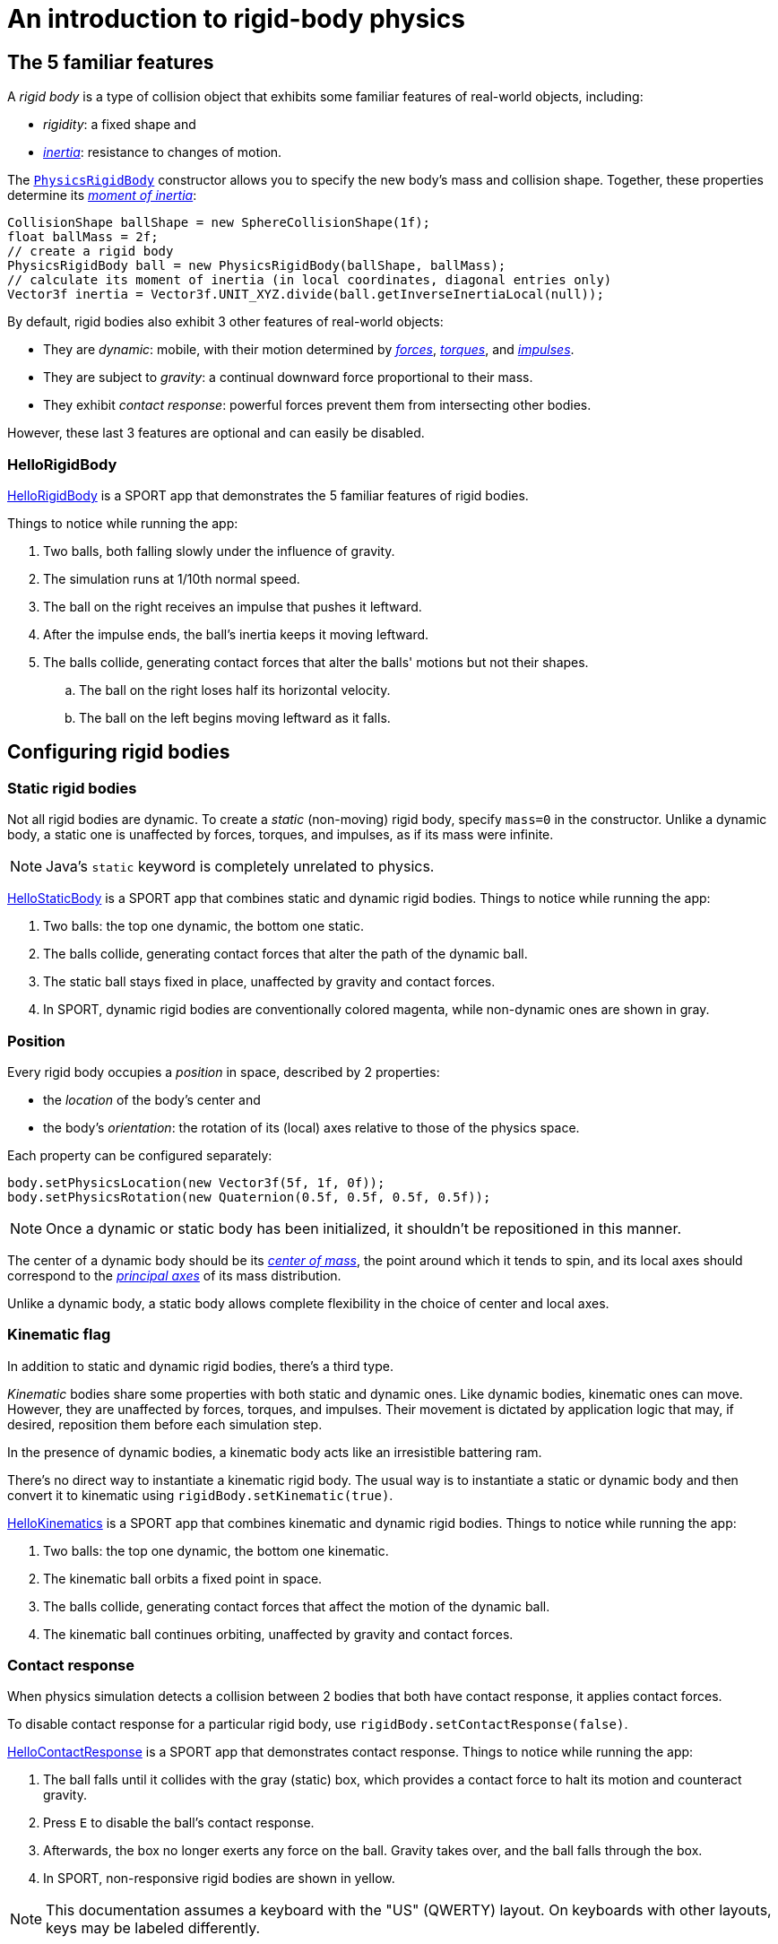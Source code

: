 = An introduction to rigid-body physics
:experimental:
:page-pagination:
:page-toclevels: 3
:url-api: https://stephengold.github.io/Libbulletjme/javadoc/master/com/jme3/bullet
:url-enwiki: https://en.wikipedia.org/wiki
:url-examples: https://github.com/stephengold/sport/blob/master/apps/src/main/java/com/github/stephengold/sport/demo
:url-tutorial: https://github.com/stephengold/LbjExamples/blob/master/apps/src/main/java/com/github/stephengold/lbjexamples/apps

== The 5 familiar features

A _rigid body_ is a type of collision object
that exhibits some familiar features of real-world objects, including:

* _rigidity_: a fixed shape and
* {url-enwiki}/Inertia[_inertia_]: resistance to changes of motion.

The {url-api}/objects/PhysicsRigidBody.html[`PhysicsRigidBody`] constructor
allows you to specify the new body's mass and collision shape.
Together, these properties determine its
{url-enwiki}/Moment_of_inertia[_moment of inertia_]:

[source,java]
----
CollisionShape ballShape = new SphereCollisionShape(1f);
float ballMass = 2f;
// create a rigid body
PhysicsRigidBody ball = new PhysicsRigidBody(ballShape, ballMass);
// calculate its moment of inertia (in local coordinates, diagonal entries only)
Vector3f inertia = Vector3f.UNIT_XYZ.divide(ball.getInverseInertiaLocal(null));
----

By default, rigid bodies also exhibit 3 other features of real-world objects:

* They are _dynamic_:
  mobile, with their motion determined by
  {url-enwiki}/Force[_forces_],
  {url-enwiki}/Torque[_torques_], and
  {url-enwiki}/Impulse_(physics)[_impulses_].
* They are subject to _gravity_:
  a continual downward force proportional to their mass.
* They exhibit _contact response_:
  powerful forces prevent them from intersecting other bodies.

However, these last 3 features are optional and can easily be disabled.

=== HelloRigidBody

{url-tutorial}/HelloRigidBody.java[HelloRigidBody] is a SPORT app
that demonstrates the 5 familiar features of rigid bodies.

Things to notice while running the app:

. Two balls, both falling slowly under the influence of gravity.
. The simulation runs at 1/10th normal speed.
. The ball on the right receives an impulse that pushes it leftward.
. After the impulse ends, the ball's inertia keeps it moving leftward.
. The balls collide, generating contact forces
  that alter the balls' motions but not their shapes.
.. The ball on the right loses half its horizontal velocity.
.. The ball on the left begins moving leftward as it falls.

== Configuring rigid bodies

=== Static rigid bodies

Not all rigid bodies are dynamic.
To create a _static_ (non-moving) rigid body,
specify `mass=0` in the constructor.
Unlike a dynamic body,
a static one is unaffected by forces, torques, and impulses,
as if its mass were infinite.

NOTE: Java's `static` keyword is completely unrelated to physics.

{url-tutorial}/HelloStaticBody.java[HelloStaticBody] is a SPORT app
that combines static and dynamic rigid bodies.
Things to notice while running the app:

. Two balls: the top one dynamic, the bottom one static.
. The balls collide, generating contact forces
  that alter the path of the dynamic ball.
. The static ball stays fixed in place,
  unaffected by gravity and contact forces.
. In SPORT, dynamic rigid bodies are conventionally colored magenta,
  while non-dynamic ones are shown in gray.

=== Position

Every rigid body occupies a _position_ in space, described by 2 properties:

* the _location_ of the body's center and
* the body's _orientation_:
  the rotation of its (local) axes relative to those of the physics space.

Each property can be configured separately:

[source,java]
----
body.setPhysicsLocation(new Vector3f(5f, 1f, 0f));
body.setPhysicsRotation(new Quaternion(0.5f, 0.5f, 0.5f, 0.5f));
----

NOTE: Once a dynamic or static body has been initialized,
it shouldn't be repositioned in this manner.

The center of a dynamic body should be its
{url-enwiki}/Center_of_mass[_center of mass_],
the point around which it tends to spin,
and its local axes should correspond to the
{url-enwiki}/Principal_axis_(mechanics)[_principal axes_]
of its mass distribution.

Unlike a dynamic body, a static body allows complete flexibility
in the choice of center and local axes.

=== Kinematic flag

In addition to static and dynamic rigid bodies, there's a third type.

_Kinematic_ bodies share some properties with both static and dynamic ones.
Like dynamic bodies, kinematic ones can move.
However, they are unaffected by forces, torques, and impulses.
Their movement is dictated by application logic that may, if desired,
reposition them before each simulation step.

In the presence of dynamic bodies, a kinematic body acts like
an irresistible battering ram.

There's no direct way to instantiate a kinematic rigid body.
The usual way is to instantiate a static or dynamic body and then convert it
to kinematic using `rigidBody.setKinematic(true)`.

{url-tutorial}/HelloKinematics.java[HelloKinematics] is a SPORT app
that combines kinematic and dynamic rigid bodies.
Things to notice while running the app:

. Two balls: the top one dynamic, the bottom one kinematic.
. The kinematic ball orbits a fixed point in space.
. The balls collide, generating contact forces
  that affect the motion of the dynamic ball.
. The kinematic ball continues orbiting,
  unaffected by gravity and contact forces.

=== Contact response

When physics simulation detects a collision between
2 bodies that both have contact response, it applies contact forces.

To disable contact response for a particular rigid body,
use `rigidBody.setContactResponse(false)`.

{url-tutorial}/HelloContactResponse.java[HelloContactResponse]
is a SPORT app
that demonstrates contact response.
Things to notice while running the app:

. The ball falls until it collides with the gray (static) box,
  which provides a contact force to halt its motion and counteract gravity.
. Press kbd:[E] to disable the ball's contact response.
. Afterwards, the box no longer exerts any force on the ball.
  Gravity takes over, and the ball falls through the box.
. In SPORT, non-responsive rigid bodies are shown in yellow.

NOTE: This documentation assumes a keyboard with the "US" (QWERTY) layout.
On keyboards with other layouts, keys may be labeled differently.

=== Velocity

Every dynamic body has a _velocity_ that quantifies its motion as of the
end of the last simulation step (and the start of the next).

More precisely, it has 2 velocities: _linear velocity_ and _angular velocity_,
both represented as 3-D vectors.
The magnitude and direction of the linear velocity vector quantify the speed
and direction at which the body's center is traveling through space (if at all).
The magnitude and direction of the angular velocity vector quantify the
rate and axis direction of the body's spinning motion (if any).

NOTE: Both velocities of a static body are zero.

NOTE: Both velocities of a kinematic body are undefined.

To alter the velocities of a dynamic rigid body,
use its `setLinearVelocity()` and `setAngularVelocity()` methods.

=== Built-in forces

Many real-world phenomena can be modeled as forces acting on rigid bodies.

You can apply custom forces, impulses, and torques
using the following 6 methods:

* `applyCentralForce(Vector3f)`
* `applyCentralImpulse(Vector3f)`
* `applyForce(Vector3f force, Vector3f offset)`
* `applyImpulse(Vector3f impulse, Vector3f offset)`
* `applyTorque(Vector3f)`
* `applyTorqueImpulse(Vector3f)`

However, some forces are so commonplace that they are
"built into" rigid-body simulation:

* drag forces:
** damping
* gravity
* contact forces:
** restitution
** friction

==== Damping

In the absence of external forces,
inertia would keep the velocities of a dynamic body constant.
In the real world, however,
we're accustomed to seeing unpowered moving objects eventually come to rest.
This behavior is often caused by _drag forces_ (such as air resistance)
that increase with speed.

To simulate drag forces, each rigid body has _damping_,
which quantifies how quickly its motion decays to zero,
assuming the body is dynamic.

More precisely, each body has 2 damping parameters:
_linear damping_ and _angular damping_,
each of which ranges from zero (no drag) to one (motion ceases immediately).
Linear damping damps the linear velocity, and
angular damping damps the angular velocity.

Accessors are provided for both parameters, separately and together:

[source,java]
----
rigidBody.setAngularDamping(0.5f);  // default=0
rigidBody.setLinearDamping(0.2f);   // default=0
// or alternatively:
float linearDamping = 0.5f;
float angularDamping = 0.2f;
rigidBody.setDamping(linearDamping, angularDamping);
----

{url-tutorial}/HelloDamping.java[HelloDamping] is a SPORT app
that demonstrates damping.
Things to notice while running the app:

. 4 cubes initially share the same linear and angular velocities.
. The top 2 have constant linear velocities, evidence of no linear damping.
. The left 2 have constant angular velocities, evidence of no angular damping.
. The linear velocities of the bottom 2 cubes decay quickly to zero
  due to strong linear damping.
. The angular velocities of the right 2 cubes decay quickly to zero
  due to strong angular damping.

==== Gravity

In the real world,
we're accustomed to seeing unsupported objects fall.
This behavior is caused by _gravity_,
a downward force that's proportional to mass (and thus causes a constant
{url-enwiki}/Acceleration[acceleration]).

To simulate this phenomenon, each body has a gravity vector
that quantifies the acceleration, assuming the body is dynamic.
To configure a body's gravity, use `setGravity(accelerationVector)`.

NOTE: If following the Y-up axes convention, the X and Z components of the
vector should be zero, and its Y component should be *negative*.

To disable gravity for a particular rigid body,
use `rigidBody.setGravity(Vector3f.ZERO)`.

When a body is added to a physics space,
the gravity of the space typically gets applied to it,
replacing any previously configured gravity.

To disable gravity for a particular physics space and all bodies in it,
use `physicsSpace.setGravity(Vector3f.ZERO)`.

To protect a rigid body from gravity changes caused by the space
to which it's added, use `rigidBody.setProtectGravity(true)`.

To simulate a non-uniform gravitational field,
update the gravity of each body before each simulation step.
{url-tutorial}/HelloNonUniformGravity.java[HelloNonUniformGravity]
is a SPORT app
that demonstrates this technique.
The planet orbits a black hole whose location is indicated by colored arrows.

NOTE: The planet's path varies somewhat from orbit to orbit.
This is partly due to inaccuracies of single-precision arithmetic.

==== Restitution

When responsive rigid bodies collide,
contact forces come into play, altering their velocities.
These forces are split into 2 components:  restitution and friction.

_Restitution_ is a force parallel to the contact normal.
Its strength hints at what the bodies might be made out of.

If both bodies were made of hard, springy steel,
they might separate without loss of
{url-enwiki}/Kinetic_energy[kinetic energy],
after undergoing what's called a _perfectly elastic_ collision.
If, on the other hand, both bodies were made of soft, sticky clay,
they might cling together, dissipating kinetic energy and
undergoing what's called a _perfectly inelastic_ collision.

In reality, no collision is perfectly elastic.
Elasticity is quantified by a _coefficient of restitution_,
which ranges from zero (perfectly inelastic) to one (perfectly elastic).

In simulation, collisions are inelastic by default.
(We saw this in {url-tutorial}/HelloRigidBody.java[HelloRigidBody.java].)
Each rigid body has a _restitution parameter_, which defaults to zero.
For each collision, the coefficient of restitution
is calculated by multiplying the parameters of the colliding bodies.

To simulate a perfectly elastic collision, set the restitution parameters of
both bodies to one:

[source,java]
----
rigidBodyA.setRestitution(1f); // default=0
rigidBodyB.setRestitution(1f);
----

{url-examples}/NewtonsCradle.java[The Newton's Cradle demo]
demonstrates perfectly elastic collisions.
At startup, the simulation is paused.
Press kbd:[.] to start the simulation, or to pause it while it's running.

==== Friction

While restitution models contact forces parallel to the contact normal,
_friction_ models contact forces orthogonal to the contact normal.

Each rigid body has a _friction parameter_ (which defaults to 0.5).
This parameter hints at the body's surface characteristics.
To configure the parameter, use `setFriction(parameter)`.
Reducing a body's friction parameter makes it more slippery (think wet ice).
Increasing it yields better traction (think sandpaper or dry rubber).

For each collision, a _coefficient of friction_
is calculated by multiplying the parameters of the colliding bodies.

=== Rigid-body factors

All forces, torques, and impulses acting on dynamic rigid bodies
are multiplied by _factors_ that can be configured for each body.

For instance, to prevent a body from rotating:

[source,java]
----
body.setAngularFactor(new Vector3f(0f, 0f, 0f)); // default=(1, 1, 1)
body.setAngularVelocity(new Vector3f(0f, 0f, 0f));
----

Rigid-body factors can also be used to simulate physics in 2 dimensions.
For instance, one might constrain a body
to rotate only around axes parallel to the Z axis
and translate only in directions parallel to the X-Y plane:

[source,java]
----
body.setAngularFactor(new Vector3f(0f, 0f, 1f)); // default=(1, 1, 1)
body.setLinearFactor(new Vector3f(1f, 1f, 0f));  // default=(1, 1, 1)
----

NOTE: Factors are defined in terms of world (physics-space) axes,
not the body's local axes.

== Deactivation

It's common for physics simulations to reach a
{url-enwiki}/Steady_state[_steady state_] in which
the some or all of the rigid bodies have stopped moving.
If a dynamic rigid body doesn't move for 2 seconds,
the simulator may automatically _deactivate_ it to reduce CPU consumption.

To prevent a body from being deactivated,
a certain amount of movement, either linear or angular,
needs to occur every 2 seconds.
Accessors are provided for these thresholds:

[source,java]
----
float linearThreshold = 0.5f; // default=0.8
float angularThreshold = 0.2f; // default=1
rigidBody.setSleepingThresholds(linearThreshold, angularThreshold);
----

NOTE: _Sleeping_ is synonym for deactivation.

To disable deactivation globally (for all rigid bodies),
use `PhysicsBody.setDeactivationEnabled(false)`.

To disable deactivation for a particular rigid body,
use `physicsSpace.setEnableSleep(false)`.

To test whether a body is deactivated, use `rigidBody.isActive()`.

To globally change the deactivation latency to 5 seconds:

[source,java]
----
PhysicsBody.setDeactivationDeadline(5f); // default=2
----

Deactivated bodies won't be simulated (and won't move)
unless/until they get reactivated.
Reactivation occurs when:

* a new contact is added (due to a collision),
* a custom force, torque, or impulse is applied, or
* the `rigidBody.activate()` method is invoked.

To reactivate all bodies in a particular physics space,
use `physicsSpace.activateAll(true)`.

Puzzling behavior may occur if a deactivated body is:

* supported by another body that then gets removed,
* supported by another body that then has its contact response disabled, or
* driven by a motorized physics joint.

The deactivated body will seem to be "stuck"
because the events listed above do not, by themselves, reactivate it.

{url-tutorial}/HelloDeactivation.java[HelloDeactivation] is a SPORT app
that demonstrates deactivation.
Things to notice while running the app:

. The upper (dynamic) box falls until it collides with the lower (static) box,
  which provides a contact force to halt its motion and counteract gravity.
. About 2 seconds after the upper box stops moving, it gets deactivated.
. In SPORT, deactivated rigid bodies are conventionally colored gray.
. After the application removes the lower box,
  the upper box doesn't resume falling.
  Due to deactivation, it appears to be "stuck".

== Continuous collision detection

A common issue with discrete-time physics simulation
involves a fast-moving dynamic body passing through a thin obstacle
without any collision being detected.
The issue arises because the body can pass from one side of the obstacle to
the other in a single simulation step.
The dynamic body doesn't intersect the obstacle after any step,
so no collision is detected and no contact forces are simulated.

To some extent, this issue could be mitigated by reducing the time step.
But since CPU consumption is inversely proportional to the time step,
this approach quickly becomes inefficient.

To solve this issue,
the simulator offers _continuous collision detection_ (CCD),
an algorithm for detecting collisions that occur *between* simulation steps.
CCD substitutes a sphere for the collision shape of the fast-moving body,
sweeps that sphere forward along the body's projected path,
and performs detailed collision tests on any potential
obstacles found during the sweep.

Because CCD involves extra computation, it's disabled by default.
Since it's only necessary for fast-moving bodies, it's enabled only
when a body's distance traveled per simulation step exceeds a threshold.
To enable CCD for a particular rigid body,
set its activation threshold to a positive value using
`rigidBody.setCcdMotionThreshold(distancePerTimeStep)`.

To obtain the best possible results from CCD,
tune both the motion threshold and the size of the swept sphere.
Here's a heuristic that works well for many situations:

[source,java]
----
if (rigidBody.isDynamic()) {
    CollisionShape shape = rigidBody.getCollisionShape();
    float radius = shape.maxRadius();
    rigidBody.setCcdMotionThreshold(radius);
    rigidBody.setCcdSweptSphereRadius(radius);
}
----

{url-tutorial}/HelloCcd.java[HelloCcd] is a SPORT app
that demonstrates CCD.
Things to notice while running the app:

. The 2 balls have the same size, mass, initial height, and initial velocity.
. The ball with CCD enabled (on the left) sticks the landing on the platform.
. The control ball (on the right) falls through the platform,
  passing from one side to the other in a single simulation step.

By default, CCD tests for
both dynamic-dynamic collisions and dynamic-static ones.
For some applications (such as simulation of fast-moving ragdolls),
testing for dynamic-dynamic collisions is undesirable.
You can disable dynamic-dynamic CCD
by invoking `physicsSpace.setCcdWithStaticOnly(true)`.

== Summary

* Rigid bodies simulate familiar features of real-world objects.
* There are 3 kinds: static, kinematic, and dynamic ...

[cols="4", options="header"]
|===
| |Static |Kinematic |Dynamic

a|Movement
a|prior to first simulation step only: `setPhysicsLocation()` `setPhysicsRotation()`
a|`setPhysicsLocation()` `setPhysicsRotation()`
a|`applyCentralForce()` `applyCentralImpulse()` `applyForce()` `applyImpulse()`
  `applyTorque()` `applyTorqueImpulse()` `setAngularVelocity()`
  `setLinearVelocity()`

a|Affected by forces, impulses, and torques?
a|No.
a|No.
a|Yes.

a|Typical uses
a|Non-moving objects such as floors, posts, terrain, and walls
a|Application-controlled objects such as airships and elevators
a|Physics-controlled objects such as balls, bricks, and ragdolls

a|How to configure
a|`setMass(0f)` `setKinematic(false)`
a|`setKinematic(true)`
a|`setMass(positive)` `setKinematic(false)`
|===

* The properties of rigid bodies include: shape, mass, moment of inertia,
  location, orientation, velocities (linear and angular),
  damping, gravity, restitution, friction, sleeping thresholds, CCD threshold,
  and swept-sphere radius.
* Contact response is an optional feature.
* If a dynamic rigid body moves too slowly,
  it might get automatically deactivated after 2 seconds.
* Continuous collision detection solves the problem
  of fast-moving dynamic bodies passing through thin obstacles.
* Continuous collision detection is disabled by default.
